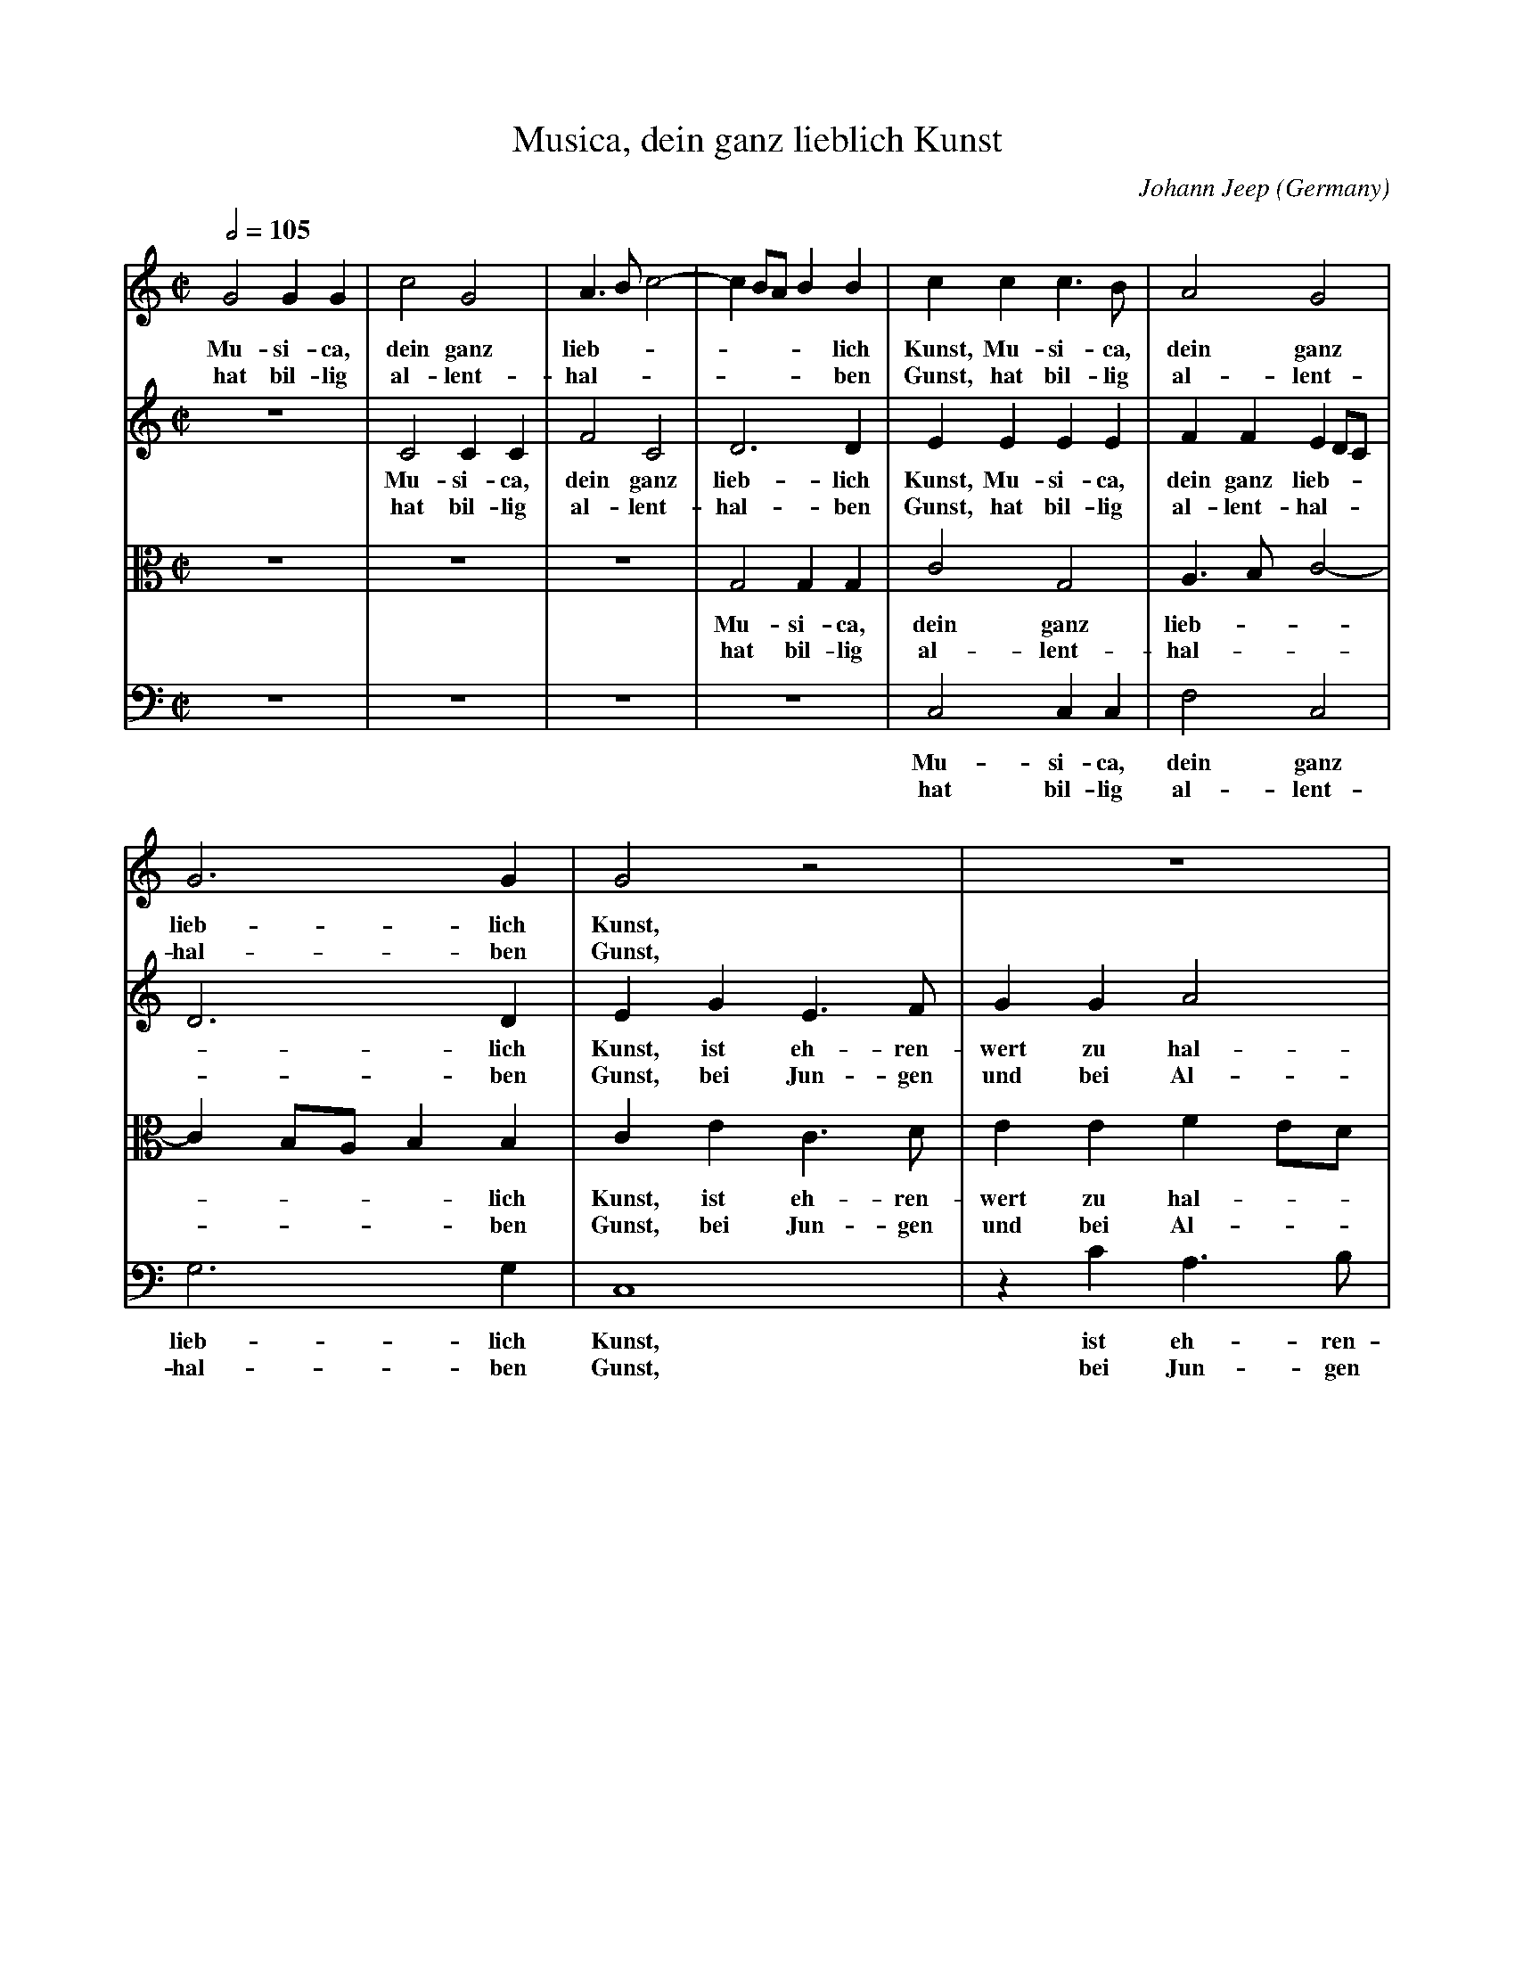 X:12677
T:Musica, dein ganz lieblich Kunst
C:Johann Jeep
O:Germany
B:Jeep1614
R:Renaissance
Z:Transcribed by Frank Nordberg - http://www.musicaviva.com
%http://abc.musicaviva.com/tunes/jeep-johann/jeep-musica/jeep-musica-voca4.abc
V:1 Program 1 68 %Oboe
V:2 Program 1 73 %Flute
V:3 Program 1 69 alto %English horn
V:4 Program 1 70 bass %Bassoon
M:C|
L:1/4
Q:1/2=105
K:C
V:1
G2GG|c2G2|A>Bc2-|cB/A/BB|ccc>B|A2G2|
w:Mu-si-ca, dein ganz lieb-------lich Kunst, Mu-si-ca, dein ganz
w:hat bil-lig al-lent-hal-------ben Gunst, hat bil-lig al-lent-
V:2
z4|C2CC|F2C2|D3D|EEEE|FFED/C/|
w:Mu-si-ca, dein ganz lieb-lich Kunst, Mu-si-ca, dein ganz lieb---
w:hat bil-lig al-lent-hal-ben Gunst, hat bil-lig al-lent-hal---
V:3
z4|z4|z4|G,2G,G,|C2G,2|A,>B,C2-|
w:Mu-si-ca, dein ganz lieb---
w:hat bil-lig al-lent-hal---
V:4
z4|z4|z4|z4|C,2C,C,|F,2C,2|
w:Mu-si-ca, dein ganz
w:hat bil-lig al-lent-
%
V:1
G3G|G2z2|z4|zcA>B|c3B|A2B2|z2zB|
w:lieb-lich Kunst, ist eh-ren-wert zu hal-ten, ist
w:hal-ben Gunst, bei Jun-gen und bei Al-ten, bei
V:2
D3D|EGE>F|GGA2|GGF2|GA2G-|G^FG2|z2zG|
w:-lich Kunst, ist eh-ren-wert zu hal-ten, ist eh-ren-wert zu_ hal-ten, ist
w:-ben Gunst, bei Jun-gen und bei Al-ten, bei Jun-gen und bei_ Al-ten, bei
V:3
CB,/A,/B,B,|CEC>D|EEFE/D/|E2DF|EEFD|C2DD|EDCD|
w:----lich Kunst, ist eh-ren-wert zu hal----ten, ist eh-ren-wert zu hal-ten, ist eh-ren-wert zu
w:----ben Gunst, bei Jun-gen und bei Al----ten, bei Jun-gen und bei Al-ten, bei Jun-gen und bei
V:4
G,3G,|C,4|zCA,>B,|C2D2|C/B,/A,/G,/F,G,|A,2G,2|zG,A,G,|
w:lieb-lich Kunst, ist eh-ren-wert zu hal-------ten, ist eh-ren-
w:hal-ben Gunst, bei Jun-gen und bei Al-------ten, bei Jun-gen
%
V:1
c>BAA|G4|G4::(3ccc (3:2:2B2A|^G2A2|
w:eh-ren-wert zu hal-ten, Sie frischt das Herz, welchs lei-det
w:Jun-gen und bei Al-ten.
V:2
AGF2-|FED2|E4::(3GGG (3:2:2G2E|E2D2|
w:eh-ren-wert zu hal-ten, Sie frischt das Herz, welchs lei-det
w:Jun-gen und bei Al-ten.
V:3
A,/B,/C>B,A,|B,C2B,|C4::(3EEE (3:2:2D2C|B,2A,2|
w:hal--------ten, Sie frischt das Herz, welchs lei-det
w:Al--------ten.
V:4
F,E,F,/G,/A,/F,/|G,4|C,4::(3CCC (3:2:2G,2A,|E,2F,2|
w:wert zu hal-----ten, Sie frischt das Herz, welchs lei-det
w:und bei Al-----ten.
%
V:1
^GABB|B/A/G/A/Bc|ded2|BccB|A>GFA|G4|G4:|
w:Schmerz, tut all Un-mut____ ver-trei---ben, l\"a\sst trau-rig nie---mand blei-ben.
V:2
E^FGG|G/A/B/A/GG|A/B/c/B/AA|zGAG|F>GAF|E2D2|E4:|
w:Schmerz, tut all Un-mut____ ver-trei-----ben, l\"a\sst trau-rig nie---mand blei--ben.
V:3
B,DDD|D/C/B,/C/DE|^FG2F|GEE>D|C3D|B,/G,/C2B,|C4:|
w:Schmerz, tut all Un-mut____ ver-trei---ben, l\"a\sst trau-rig nie-mand blei----ben.
V:4
E,D,G,G,|G,3F,/E,/|D,C,D,2|G,CA,E,|F,3D,|E,>F,G,2|C,4:|
w:Schmerz, tut all Un-mut ver--trei---ben, l\"a\sst trau-rig nie-mand blei---ben.
W:
W:Musica, dein ganz lieblich Kunst,
W:ist ehrenwert zu halten,
W:hat billig allenthalben Gunst,
W:bei Jungen und bei Alten.
W:  Sie frischt das Herz,
W:  welchs leidet Schmerz,
W:  tut all Unmut vertreiben,
W:  l\"a\sst traurig niemand bleiben.
W:
W:Viel edler Kraft sie mit sich bringt,
W:davon Exempel zeugen,
W:ihr Lieblichkeit durch Herze dringt;
W:wer k\"onnt ihr Lob verschweigen?
W:  Es m\"u\sst doch sein
W:  ein harter Stein,
W:  der sich nicht lie\ss bewegen,
W:  wenn das Gsang sich tut regen.
W:
W:
W:  From Musica Viva - http://www.musicaviva.com
W:  the Internet center for free sheet music downloads.

